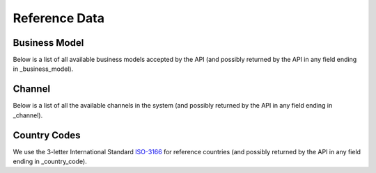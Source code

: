 .. _reference_data:

##############
Reference Data
##############

==============
Business Model
==============

Below is a list of all available business models accepted by the API (and possibly returned by the API in any field ending in _business_model).

.. csv-table::
   :widths: 15 40
   :header-rows: 1
   :file: reference_data/business_model.csv

=======
Channel
=======

Below is a list of all the available channels in the system (and possibly returned by the API in any field ending in _channel).

.. csv-table::
   :widths: 15 20 40
   :header-rows: 1
   :file: reference_data/channel.csv


==============
Country Codes
==============

We use the 3-letter International Standard `ISO-3166`_ for reference countries (and possibly returned by the API in any field ending in _country_code).

.. csv-table::
   :widths: 15 40
   :header-rows: 1
   :url: https://github.com/lukes/ISO-3166-Countries-with-Regional-Codes/blob/master/all/all.csv




.. _ISO-3166: https://www.iso.org/iso-3166-country-codes.html